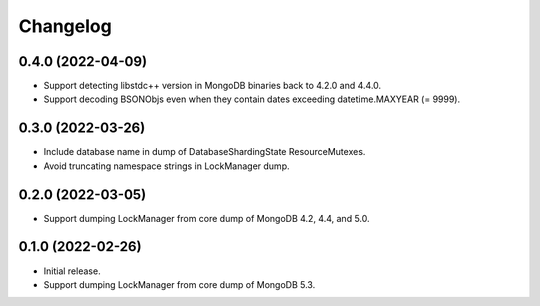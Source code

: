 Changelog
=========

0.4.0 (2022-04-09)
------------------

* Support detecting libstdc++ version in MongoDB binaries back to 4.2.0 and 4.4.0.
* Support decoding BSONObjs even when they contain dates exceeding datetime.MAXYEAR (= 9999).

0.3.0 (2022-03-26)
------------------

* Include database name in dump of DatabaseShardingState ResourceMutexes.
* Avoid truncating namespace strings in LockManager dump.

0.2.0 (2022-03-05)
------------------

* Support dumping LockManager from core dump of MongoDB 4.2, 4.4, and 5.0.

0.1.0 (2022-02-26)
------------------

* Initial release.
* Support dumping LockManager from core dump of MongoDB 5.3.
